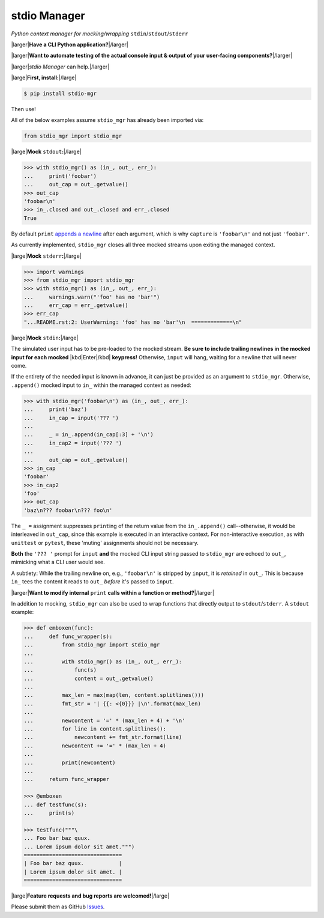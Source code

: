 stdio Manager
=============

*Python context manager for mocking/wrapping* ``stdin``/``stdout``/``stderr``

.. image:: https://travis-ci.org/bskinn/stdio-mgr.svg?branch=dev
    :target: https://travis-ci.org/bskinn/stdio-mgr
.. image:: https://codecov.io/gh/bskinn/stdio-mgr/branch/dev/graph/badge.svg
    :target: https://codecov.io/gh/bskinn/stdio-mgr
.. image:: https://img.shields.io/pypi/v/stdio_mgr.svg
    :target: https://pypi.org/project/stdio-mgr
.. image:: https://img.shields.io/pypi/pyversions/stdio-mgr.svg
.. image:: https://img.shields.io/github/license/mashape/apistatus.svg
    :target: https://github.com/bskinn/stdio-mgr/blob/master/LICENSE.txt

|larger|\ **Have a CLI Python application?**\ |/larger|

|larger|\ **Want to automate testing of the actual console input & output
of your user-facing components?**\ |/larger|

|larger|\ `stdio Manager` can help.\ |/larger|

|large|\ **First, install:**\ |/large|

.. code::

    $ pip install stdio-mgr

Then use!

All of the below examples assume ``stdio_mgr`` has already
been imported via:

.. code::

    from stdio_mgr import stdio_mgr

|large|\ **Mock** ``stdout``\ **:**\ |/large|

.. code::

    >>> with stdio_mgr() as (in_, out_, err_):
    ...     print('foobar')
    ...     out_cap = out_.getvalue()
    >>> out_cap
    'foobar\n'
    >>> in_.closed and out_.closed and err_.closed
    True

By default ``print``
`appends a newline <https://docs.python.org/3/library/functions.html#print>`__
after each argument, which is why ``capture`` is ``'foobar\n'``
and not just ``'foobar'``.

As currently implemented, ``stdio_mgr`` closes all three mocked streams
upon exiting the managed context.


|large|\ **Mock** ``stderr``\ **:**\ |/large|

.. code ::

    >>> import warnings
    >>> from stdio_mgr import stdio_mgr
    >>> with stdio_mgr() as (in_, out_, err_):
    ...     warnings.warn("'foo' has no 'bar'")
    ...     err_cap = err_.getvalue()
    >>> err_cap
    "...README.rst:2: UserWarning: 'foo' has no 'bar'\n  =============\n"


|large|\ **Mock** ``stdin``\ **:**\ |/large|

The simulated user input has to be pre-loaded to the mocked stream.
**Be sure to include trailing newlines in the mocked input
for each mocked** |kbd|\ Enter\ |/kbd| **keypress!**
Otherwise, ``input`` will hang, waiting for a newline
that will never come.

If the entirety of the needed input is known in advance,
it can just be provided as an argument to ``stdio_mgr``.
Otherwise, ``.append()`` mocked input to ``in_``
within the managed context as needed:

.. code::

    >>> with stdio_mgr('foobar\n') as (in_, out_, err_):
    ...     print('baz')
    ...     in_cap = input('??? ')
    ...
    ...     _ = in_.append(in_cap[:3] + '\n')
    ...     in_cap2 = input('??? ')
    ...
    ...     out_cap = out_.getvalue()
    >>> in_cap
    'foobar'
    >>> in_cap2
    'foo'
    >>> out_cap
    'baz\n??? foobar\n??? foo\n'

The ``_ =`` assignment suppresses ``print``\ ing of the return value
from the ``in_.append()`` call--otherwise, it would be interleaved
in ``out_cap``, since this example is executed in an interactive context.
For non-interactive execution, as with ``unittest`` or ``pytest``,
these 'muting' assignments should not be necessary.

**Both** the ``'??? '`` prompt for ``input``
**and** the mocked CLI input string passed to ``stdio_mgr``
are echoed to ``out_``, mimicking what a CLI user would see.

A subtlety: While the trailing newline on, e.g., ``'foobar\n'`` is stripped
by ``input``, it is *retained* in ``out_``.
This is because ``in_`` tees the content it reads to ``out_``
*before* it's passed to ``input``.


|larger|\ **Want to modify internal** ``print`` **calls
within a function or method?**\ |/larger|

In addition to mocking, ``stdio_mgr`` can also be used to
wrap functions that directly output to ``stdout``/``stderr``. A ``stdout`` example:

.. code::

    >>> def emboxen(func):
    ...     def func_wrapper(s):
    ...         from stdio_mgr import stdio_mgr
    ...
    ...         with stdio_mgr() as (in_, out_, err_):
    ...             func(s)
    ...             content = out_.getvalue()
    ...
    ...         max_len = max(map(len, content.splitlines()))
    ...         fmt_str = '| {{: <{0}}} |\n'.format(max_len)
    ...
    ...         newcontent = '=' * (max_len + 4) + '\n'
    ...         for line in content.splitlines():
    ...             newcontent += fmt_str.format(line)
    ...         newcontent += '=' * (max_len + 4)
    ...
    ...         print(newcontent)
    ...
    ...     return func_wrapper

    >>> @emboxen
    ... def testfunc(s):
    ...     print(s)

    >>> testfunc("""\
    ... Foo bar baz quux.
    ... Lorem ipsum dolor sit amet.""")
    ===============================
    | Foo bar baz quux.           |
    | Lorem ipsum dolor sit amet. |
    ===============================


|large|\ **Feature requests and bug reports are welcomed!**\ |/large|

Please submit them as GitHub `Issues <https://github.com/bskinn/stdio-mgr/issues>`__.



.. |large| raw:: html

    <span style="font-size: 110%">

.. |/large| raw:: html

    </span>


.. |larger| raw:: html

    <span style="font-size: 125%">

.. |/larger| raw:: html

    </span>


.. |kbd| raw:: html

    <kbd>

.. |/kbd| raw:: html

    </kbd>
